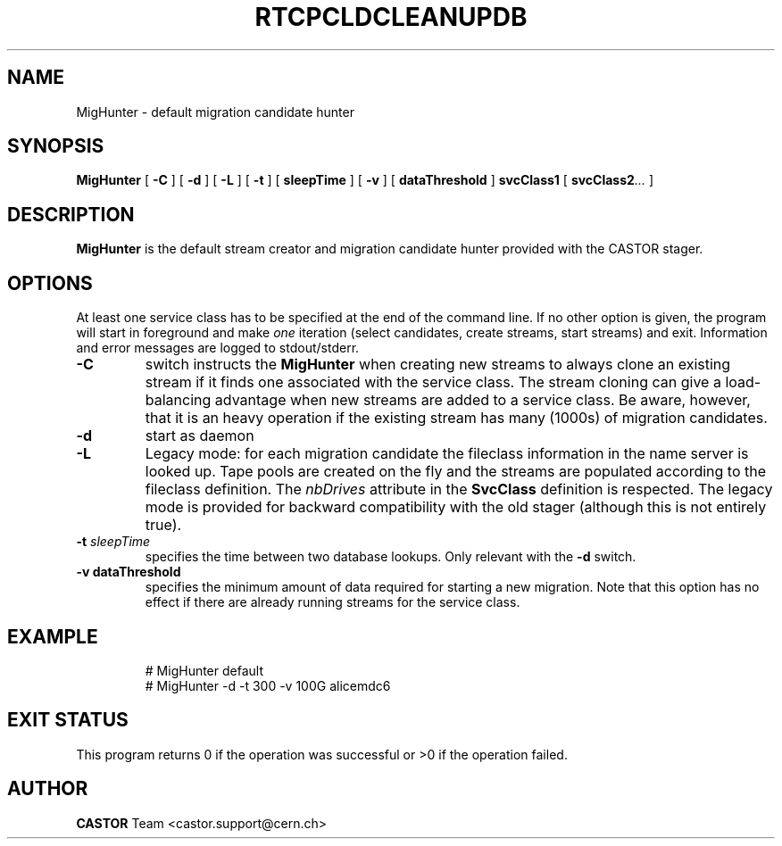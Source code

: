 .\" @(#)$RCSfile: MigHunter.man,v $ $Revision: 1.1 $ $Date: 2005/05/12 08:49:16 $ CERN IT/ADC Olof Barring
.\" Copyright (C) 2005 by CERN/IT
.\" All rights reserved
.\"
.TH RTCPCLDCLEANUPDB 1 "$Date: 2005/05/12 08:49:16 $" CASTOR "RTCOPY Operator Commands"
.SH NAME
MigHunter \- default migration candidate hunter
.SH SYNOPSIS
.B MigHunter
[
.BI -C
]
[
.BI -d
]
[
.BI -L
]
[
.BI -t
] [
.BI sleepTime
]
[
.BI -v
] [
.BI dataThreshold
]
.BI svcClass1
[
.BI svcClass2 ...
]
.SH DESCRIPTION
.B MigHunter
is the default stream creator and migration candidate hunter provided with the CASTOR
stager.
.SH OPTIONS
At least one service class has to be specified at the end of the command line.
If no other option is given, the program will start in foreground and make
.I one
iteration (select candidates, create streams, start streams) and exit. Information and
error messages are logged to stdout/stderr.
.TP
.BI \-C
switch instructs the
.B MigHunter
when creating new streams to always clone an existing stream if it finds one associated
with the service class. The stream cloning can give a load-balancing advantage when new
streams are added to a service class. Be aware, however, that it is an heavy operation
if the existing stream has many (1000s) of migration candidates.
.TP
.BI \-d
start as daemon
.TP
.BI \-L
Legacy mode: for each migration candidate the fileclass information in the name server
is looked up. Tape pools are created on the fly and the streams are populated according
to the fileclass definition. The
.I nbDrives
attribute in the
.B SvcClass
definition is respected. The legacy mode is provided for backward compatibility with the
old stager (although this is not entirely true).
.TP
.BI \-t " sleepTime"
specifies the time between two database lookups. Only relevant with the
.B \-d
switch.
.TP
.B \-v " dataThreshold"
specifies the minimum amount of data required for starting a new migration. Note that
this option has no effect if there are already running streams for the service class.
.TP

.SH EXAMPLE
.fi
# MigHunter default
.fi
# MigHunter -d -t 300 -v 100G alicemdc6

.SH EXIT STATUS
This program returns 0 if the operation was successful or >0 if the operation
failed.

.SH AUTHOR
\fBCASTOR\fP Team <castor.support@cern.ch>
